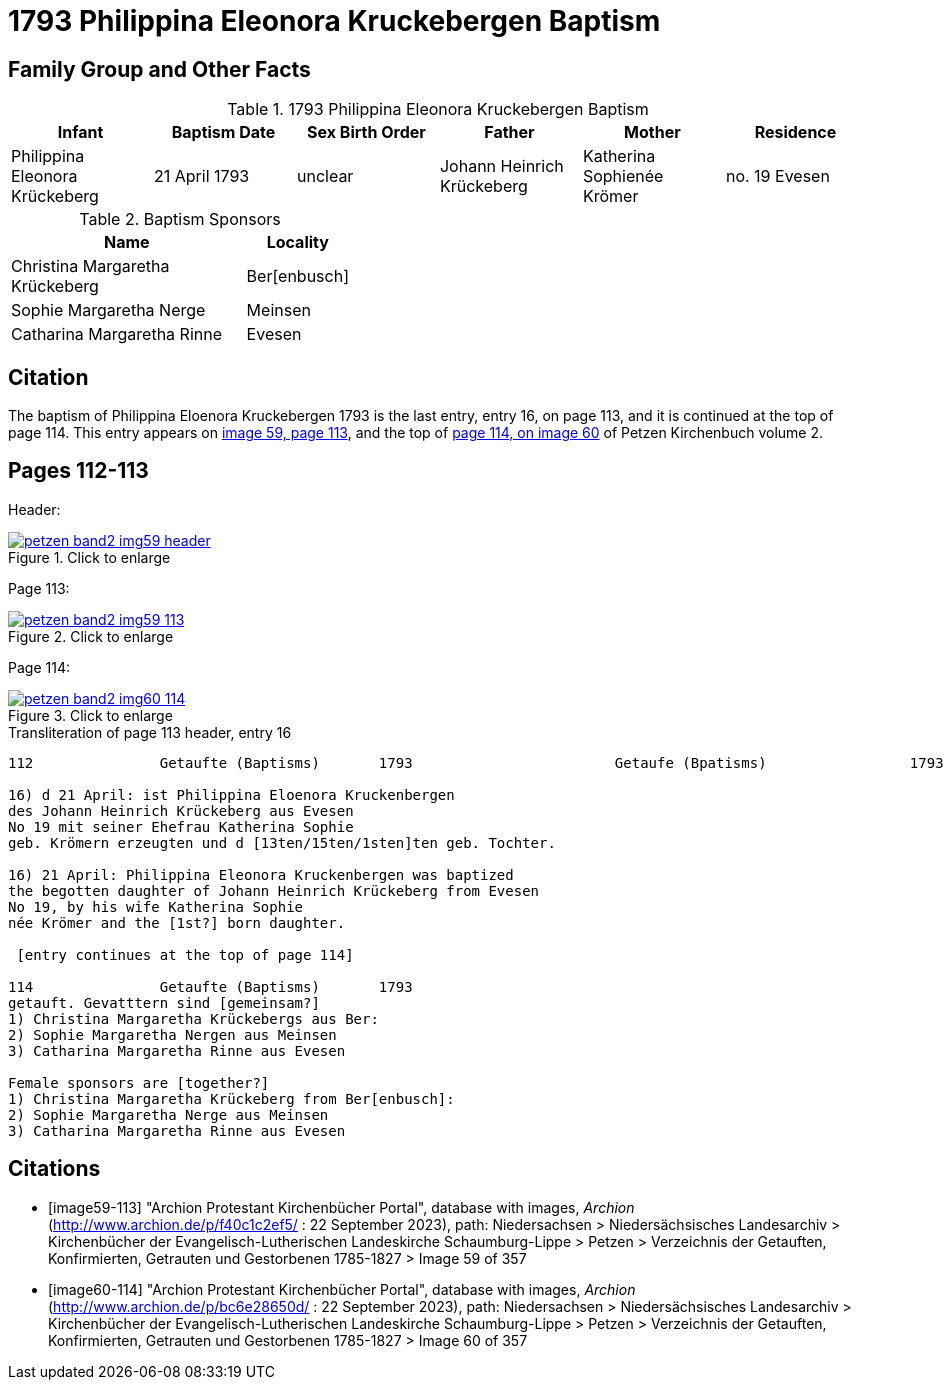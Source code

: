 = 1793 Philippina Eleonora Kruckebergen Baptism
:page-role: doc-width

== Family Group and Other Facts

.1793 Philippina Eleonora Kruckebergen Baptism
|===
|Infant|Baptism Date|Sex Birth Order|Father|Mother|Residence

|Philippina Eleonora Krückeberg|21 April 1793|unclear|Johann Heinrich Krückeberg|Katherina Sophienée Krömer|no. 19 Evesen 
|===


.Baptism Sponsors
[width="40%"cols="3,1"]
|===
|Name|Locality

|Christina Margaretha Krückeberg|Ber[enbusch]

|Sophie Margaretha Nerge|Meinsen

|Catharina Margaretha Rinne|Evesen
|===

== Citation

The baptism of Philippina Eloenora Kruckebergen 1793 is the last entry, entry 16, on page 113, and it is continued at the top of page 114.
This entry appears on <<image59-113,image 59, page 113>>, and the top of <<image60-114, page 114, on image 60>> of Petzen Kirchenbuch volume 2.

== Pages 112-113

Header:

image::petzen-band2-img59-header.jpg[align="left",title="Click to enlarge",link=self]

Page 113:

image::petzen-band2-img59-113.jpg[align="left",title="Click to enlarge",link=self]

Page 114:

image::petzen-band2-img60-114.jpg[align="left",title="Click to enlarge",link=self]

.Transliteration of page 113 header, entry 16
....
112               Getaufte (Baptisms)       1793                        Getaufe (Bpatisms)                 1793                 113

16) d 21 April: ist Philippina Eloenora Kruckenbergen
des Johann Heinrich Krückeberg aus Evesen
No 19 mit seiner Ehefrau Katherina Sophie
geb. Krömern erzeugten und d [13ten/15ten/1sten]ten geb. Tochter.

16) 21 April: Philippina Eleonora Kruckenbergen was baptized
the begotten daughter of Johann Heinrich Krückeberg from Evesen
No 19, by his wife Katherina Sophie
née Krömer and the [1st?] born daughter.

 [entry continues at the top of page 114]

114               Getaufte (Baptisms)       1793   
getauft. Gevatttern sind [gemeinsam?]
1) Christina Margaretha Krückebergs aus Ber:
2) Sophie Margaretha Nergen aus Meinsen
3) Catharina Margaretha Rinne aus Evesen

Female sponsors are [together?]
1) Christina Margaretha Krückeberg from Ber[enbusch]:
2) Sophie Margaretha Nerge aus Meinsen
3) Catharina Margaretha Rinne aus Evesen

....

[bibliography]
== Citations

* [[[image59-113]]] "Archion Protestant Kirchenbücher Portal", database with images, _Archion_ (http://www.archion.de/p/f40c1c2ef5/ : 22 September 2023), path: Niedersachsen > Niedersächsisches Landesarchiv > Kirchenbücher der Evangelisch-Lutherischen
  Landeskirche Schaumburg-Lippe > Petzen > Verzeichnis der Getauften, Konfirmierten, Getrauten und Gestorbenen 1785-1827 > Image 59 of 357

* [[[image60-114]]] "Archion Protestant Kirchenbücher Portal", database with images, _Archion_ (http://www.archion.de/p/bc6e28650d/ : 22 September 2023), path: Niedersachsen > Niedersächsisches Landesarchiv > Kirchenbücher der Evangelisch-Lutherischen
  Landeskirche Schaumburg-Lippe > Petzen > Verzeichnis der Getauften, Konfirmierten, Getrauten und Gestorbenen 1785-1827 > Image 60 of 357
